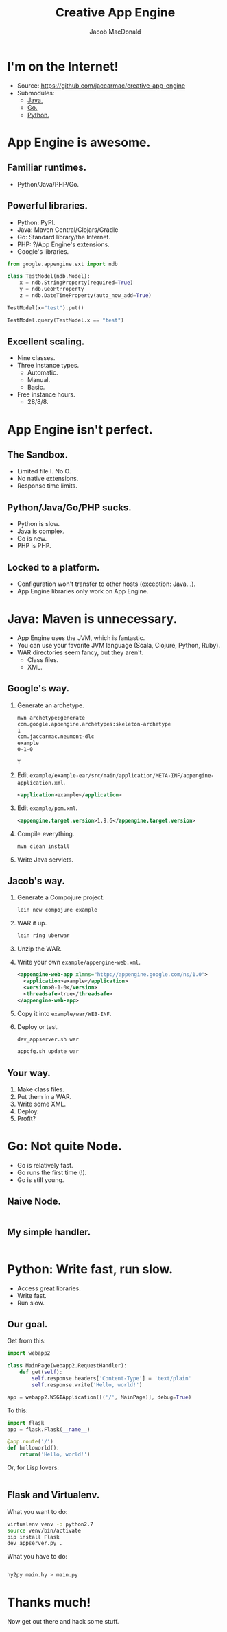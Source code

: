 #+TITLE: Creative App Engine
#+AUTHOR: Jacob MacDonald
#+EMAIL: jacob@stickmanventures.com

#+REVEAL_THEME: night
#+REVEAL_TRANS: linear
#+OPTIONS: num:nil, toc:nil

* I'm on the Internet!

  * Source: [[https://github.com/jaccarmac/creative-app-engine]]
  * Submodules:
    * [[http://java.neumont-dlc-2014-october-23.appspot.com][Java.]]
    * [[http://go.neumont-dlc-2014-october-23.appspot.com][Go.]]
    * [[http://python.neumont-dlc-2014-october-23.appspot.com][Python.]]

* App Engine is awesome.

** Familiar runtimes.

   * Python/Java/PHP/Go.

** Powerful libraries.

   * Python: PyPI.
   * Java: Maven Central/Clojars/Gradle
   * Go: Standard library/the Internet.
   * PHP: ?/App Engine's extensions.
   * Google's libraries.
   #+BEGIN_SRC python
     from google.appengine.ext import ndb

     class TestModel(ndb.Model):
         x = ndb.StringProperty(required=True)
         y = ndb.GeoPtProperty
         z = ndb.DateTimeProperty(auto_now_add=True)

     TestModel(x="test").put()

     TestModel.query(TestModel.x == "test")
   #+END_SRC

** Excellent scaling.

   * Nine classes.
   * Three instance types.
     * Automatic.
     * Manual.
     * Basic.
   * Free instance hours.
     * 28/8/8.

* App Engine isn't perfect.

** The Sandbox.

   * Limited file I. No O.
   * No native extensions.
   * Response time limits.

** Python/Java/Go/PHP sucks.

   * Python is slow.
   * Java is complex.
   * Go is new.
   * PHP is PHP.

** Locked to a platform.

   * Configuration won't transfer to other hosts (exception: Java...).
   * App Engine libraries only work on App Engine.

* Java: Maven is unnecessary.

  * App Engine uses the JVM, which is fantastic.
  * You can use your favorite JVM language (Scala, Clojure, Python, Ruby).
  * WAR directories seem fancy, but they aren't.
    * Class files.
    * XML.

** Google's way.

   1. Generate an archetype.
      #+BEGIN_SRC sh
        mvn archetype:generate
        com.google.appengine.archetypes:skeleton-archetype
        1
        com.jaccarmac.neumont-dlc
        example
        0-1-0

        Y
      #+END_SRC
   2. Edit =example/example-ear/src/main/application/META-INF/appengine-application.xml=.
      #+BEGIN_SRC xml
        <application>example</application>
      #+END_SRC
   3. Edit =example/pom.xml=.
      #+BEGIN_SRC xml
        <appengine.target.version>1.9.6</appengine.target.version>
      #+END_SRC
   4. Compile everything.
      #+BEGIN_SRC sh
        mvn clean install
      #+END_SRC
   5. Write Java servlets.

** Jacob's way.

   1. Generate a Compojure project.
      #+BEGIN_SRC sh
        lein new compojure example
      #+END_SRC
   2. WAR it up.
      #+BEGIN_SRC sh
        lein ring uberwar
      #+END_SRC
   3. Unzip the WAR.
   4. Write your own =example/appengine-web.xml=.
      #+BEGIN_SRC xml
        <appengine-web-app xlmns="http://appengine.google.com/ns/1.0">
          <application>example</application>
          <version>0-1-0</version>
          <threadsafe>true</threadsafe>
        </appengine-web-app>
      #+END_SRC
   5. Copy it into =example/war/WEB-INF=.
   6. Deploy or test.
      #+BEGIN_SRC sh
        dev_appserver.sh war

        appcfg.sh update war
     #+END_SRC

** Your way.

   1. Make class files.
   2. Put them in a WAR.
   3. Write some XML.
   4. Deploy.
   5. Profit?

* Go: Not quite Node.

  * Go is relatively fast.
  * Go runs the first time (!).
  * Go is still young.

** Naive Node.

   #+INCLUDE: "notnode/notnode.go" src go

** My simple handler.

   #+INCLUDE: "notnode/main.js" src js

* Python: Write fast, run slow.

  * Access great libraries.
  * Write fast.
  * Run slow.

** Our goal.

   Get from this:
   #+BEGIN_SRC python
     import webapp2

     class MainPage(webapp2.RequestHandler):
         def get(self):
             self.response.headers['Content-Type'] = 'text/plain'
             self.response.write('Hello, world!')

     app = webapp2.WSGIApplication([('/', MainPage)], debug=True)
   #+END_SRC

   To this:
   #+BEGIN_SRC python
     import flask
     app = flask.Flask(__name__)

     @app.route('/')
     def helloworld():
         return('Hello, world!')
   #+END_SRC

   Or, for Lisp lovers:
   #+INCLUDE: "python-as-vm/main.hy" src hy :lines "6-"

** Flask and Virtualenv.

   What you want to do:
   #+BEGIN_SRC sh
     virtualenv venv -p python2.7
     source venv/bin/activate
     pip install Flask
     dev_appserver.py .
   #+END_SRC

   What you have to do:
   #+INCLUDE: "python-as-vm/main.hy" src python :lines "1-5"
   #+BEGIN_SRC sh
     hy2py main.hy > main.py
   #+END_SRC

* Thanks much!

  Now get out there and hack some stuff.
